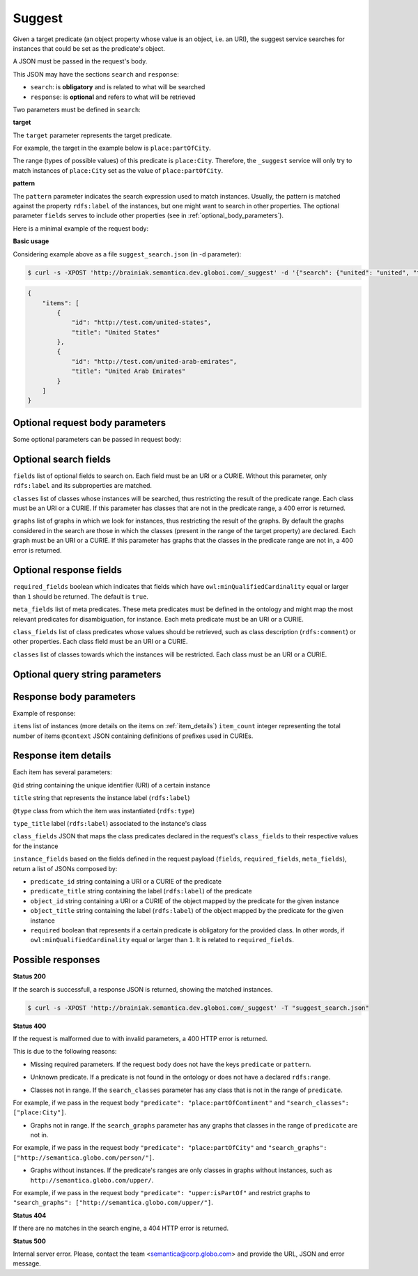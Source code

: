 Suggest
=======

Given a target predicate (an object property whose value is an object, i.e. an URI),
the suggest service searches for instances that could be set as the predicate's object.

A JSON must be passed in the request's body.

This JSON may have the sections ``search`` and ``response``:

* ``search``: is **obligatory** and is related to what will be searched
* ``response``: is **optional** and refers to what will be retrieved


Two parameters must be defined in ``search``:

**target**

The ``target`` parameter represents the target predicate.

For example, the target in the example below is ``place:partOfCity``.

The range (types of possible values) of this predicate is ``place:City``.
Therefore, the ``_suggest`` service will only try to match instances of ``place:City`` set as the value of ``place:partOfCity``.

**pattern**

The ``pattern`` parameter indicates the search expression used to match instances.
Usually, the pattern is matched against the property ``rdfs:label`` of the instances,
but one might want to search in other properties.
The  optional parameter ``fields`` serves to include other properties (see in :ref:`optional_body_parameters`).

Here is a minimal example of the request body:

.. include :: examples/suggest_minimal_example_payload.rst

**Basic usage**

Considering example above as a file ``suggest_search.json`` (in -d parameter):

.. code-block:: bash

  $ curl -s -XPOST 'http://brainiak.semantica.dev.globoi.com/_suggest' -d '{"search": {"united": "united", "target": "place:partOfCountry"}}'


.. code-block:: json

    {
        "items": [
            {
                "id": "http://test.com/united-states",
                "title": "United States"
            },
            {
                "id": "http://test.com/united-arab-emirates",
                "title": "United Arab Emirates"
            }
        ]
    }

.. _optional_body_parameters:

Optional request body parameters
--------------------------------

Some optional parameters can be passed in request body:

.. include :: examples/suggest_full_example_payload.rst


Optional search fields
----------------------

``fields`` list of optional fields to search on. Each field must be an URI or a CURIE. Without this parameter, only ``rdfs:label`` and its subproperties are matched.

``classes`` list of classes whose instances will be searched, thus restricting the result of the predicate range. Each class must be an URI or a CURIE. If this parameter has classes that are not in the predicate range, a 400 error is returned.

``graphs`` list of graphs in which we look for instances, thus restricting the result of the graphs. By default the graphs considered in the search are those in which the classes (present in the range of the target property) are declared. Each graph must be an URI or a CURIE. If this parameter has graphs that the classes in the predicate range are not in, a 400 error is returned.


Optional response fields
------------------------

``required_fields`` boolean which indicates that fields which have ``owl:minQualifiedCardinality`` equal or larger than ``1`` should be returned. The default is ``true``.

``meta_fields`` list of meta predicates. These meta predicates must be defined in the ontology and might map the most relevant predicates for disambiguation, for instance. Each meta predicate must be an URI or a CURIE.

``class_fields`` list of class predicates whose values should be retrieved, such as class description (``rdfs:comment``) or other properties. Each class field must be an URI or a CURIE.

``classes`` list of classes towards which the instances will be restricted.  Each class must be an URI or a CURIE.

Optional query string parameters
--------------------------------

.. include :: ../params/item_count.rst
.. include :: ../params/pages.rst
.. include :: ../params/expand.rst


Response body parameters
------------------------

Example of response:

.. include :: examples/suggest_full_example_response.rst

``items`` list of instances (more details on the items on :ref:`item_details`)
``item_count`` integer representing the total number of items
``@context`` JSON containing definitions of prefixes used in CURIEs.

.. _item_details:

Response item details
---------------------

Each item has several parameters:

``@id`` string containing the unique identifier (URI) of a certain instance

``title`` string that represents the instance label (``rdfs:label``)

``@type`` class from which the item was instantiated (``rdfs:type``)

``type_title`` label (``rdfs:label``) associated to the instance's class

``class_fields`` JSON that maps the class predicates declared in the request's ``class_fields`` to their respective values for the instance

``instance_fields`` based on the fields defined in the request payload (``fields``, ``required_fields``, ``meta_fields``), return a list of JSONs composed by:

* ``predicate_id`` string containing a URI or a CURIE of the predicate
* ``predicate_title`` string containing the label (``rdfs:label``) of the predicate
* ``object_id`` string containing a URI or a CURIE of the object mapped by the predicate for the given instance
* ``object_title`` string containing the label (``rdfs:label``) of the object mapped by the predicate for the given instance
* ``required`` boolean that represents if a certain predicate is obligatory for the provided class. In other words, if ``owl:minQualifiedCardinality`` equal or larger than ``1``. It is related to ``required_fields``.


Possible responses
------------------

**Status 200**

If the search is successfull, a response JSON is returned, showing the matched instances.

.. code-block:: bash

  $ curl -s -XPOST 'http://brainiak.semantica.dev.globoi.com/_suggest' -T "suggest_search.json"

.. include :: examples/suggest_response.rst

**Status 400**

If the request is malformed due to with invalid parameters, a 400 HTTP error is returned.

This is due to the following reasons:

* Missing required parameters. If the request body does not have the keys ``predicate`` or ``pattern``.

.. include :: examples/suggest_400_missing_parameter.rst

* Unknown predicate. If a predicate is not found in the ontology or does not have a declared ``rdfs:range``.

.. include :: examples/suggest_400_unknown_predicate.rst

* Classes not in range. If the ``search_classes`` parameter has any class that is not in the range of ``predicate``.

For example, if we pass in the request body ``"predicate": "place:partOfContinent"`` and ``"search_classes": ["place:City"]``.

.. include :: examples/suggest_400_classes_not_in_range.rst

* Graphs not in range. If the ``search_graphs`` parameter has any graphs that classes in the range of ``predicate`` are not in.

For example, if we pass in the request body ``"predicate": "place:partOfCity"`` and ``"search_graphs": ["http://semantica.globo.com/person/"]``.

.. include :: examples/suggest_400_graphs_not_in_range.rst

* Graphs without instances. If the predicate's ranges are only classes in graphs without instances, such as ``http://semantica.globo.com/upper/``.

For example, if we pass in the request body ``"predicate": "upper:isPartOf"`` and restrict graphs to ``"search_graphs": ["http://semantica.globo.com/upper/"]``.

.. include :: examples/suggest_400_graphs_without_instances.rst

**Status 404**

If there are no matches in the search engine, a 404 HTTP error is returned.

.. include :: examples/suggest_404.rst

**Status 500**

Internal server error. Please, contact the team <semantica@corp.globo.com>
and provide the URL, JSON and error message.
